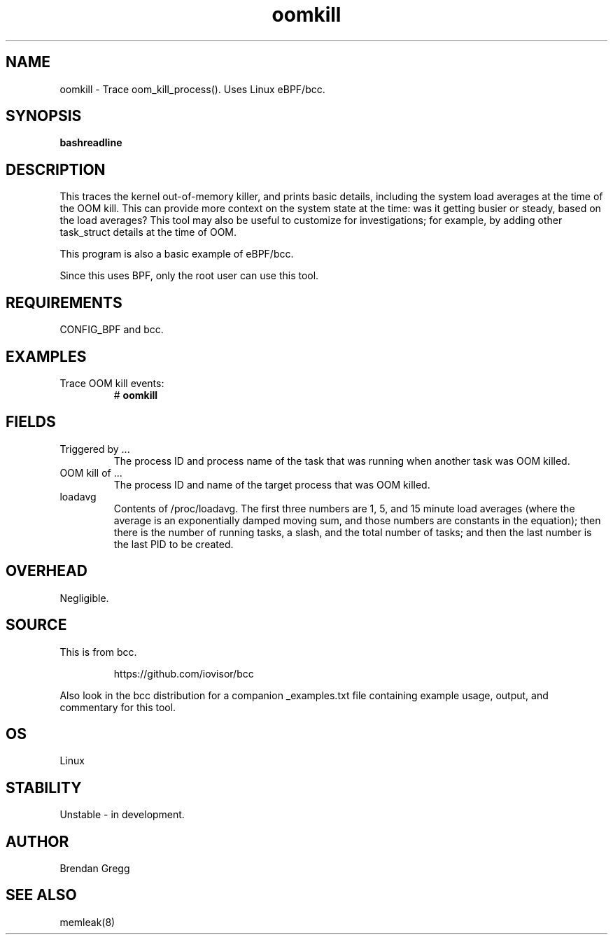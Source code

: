 .TH oomkill 8  "2016-02-09" "USER COMMANDS"
.SH NAME
oomkill \- Trace oom_kill_process(). Uses Linux eBPF/bcc.
.SH SYNOPSIS
.B bashreadline
.SH DESCRIPTION
This traces the kernel out-of-memory killer, and prints basic details,
including the system load averages at the time of the OOM kill. This can
provide more context on the system state at the time: was it getting busier
or steady, based on the load averages? This tool may also be useful to
customize for investigations; for example, by adding other task_struct
details at the time of OOM.

This program is also a basic example of eBPF/bcc.

Since this uses BPF, only the root user can use this tool.
.SH REQUIREMENTS
CONFIG_BPF and bcc.
.SH EXAMPLES
.TP
Trace OOM kill events:
#
.B oomkill
.SH FIELDS
.TP
Triggered by ...
The process ID and process name of the task that was running when another task was OOM
killed.
.TP
OOM kill of ...
The process ID and name of the target process that was OOM killed.
.TP
loadavg
Contents of /proc/loadavg. The first three numbers are 1, 5, and 15 minute
load averages (where the average is an exponentially damped moving sum, and
those numbers are constants in the equation); then there is the number of
running tasks, a slash, and the total number of tasks; and then the last number
is the last PID to be created.
.SH OVERHEAD
Negligible.
.SH SOURCE
This is from bcc.
.IP
https://github.com/iovisor/bcc
.PP
Also look in the bcc distribution for a companion _examples.txt file containing
example usage, output, and commentary for this tool.
.SH OS
Linux
.SH STABILITY
Unstable - in development.
.SH AUTHOR
Brendan Gregg
.SH SEE ALSO
memleak(8)
